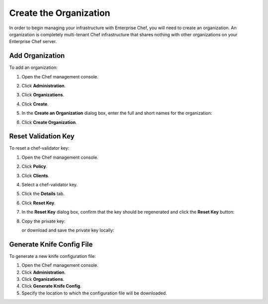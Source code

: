 

=====================================================
Create the Organization
=====================================================

In order to begin managing your infrastructure with Enterprise Chef, you will need to create an organization. An organization is completely multi-tenant Chef infrastructure that shares nothing with other organizations on your Enterprise Chef server.

Add Organization
=====================================================
.. tag manage_webui_admin_organization_add

To add an organization:

#. Open the Chef management console.
#. Click **Administration**.
#. Click **Organizations**.
#. Click **Create**.
#. In the **Create an Organization** dialog box, enter the full and short names for the organization:

   .. image:: ../../images/step_manage_webui_admin_organization_add.png

#. Click **Create Organization**.

.. end_tag

Reset Validation Key
=====================================================
.. tag manage_webui_policy_validation_reset_key

To reset a chef-validator key:

#. Open the Chef management console.
#. Click **Policy**.
#. Click **Clients**.
#. Select a chef-validator key.
#. Click the **Details** tab.
#. Click **Reset Key**.
#. In the **Reset Key** dialog box, confirm that the key should be regenerated and click the **Reset Key** button:

   .. image:: ../../images/step_manage_webui_admin_organization_reset_key.png

#. Copy the private key:

   .. image:: ../../images/step_manage_webui_policy_client_reset_key_copy.png

   or download and save the private key locally:

   .. image:: ../../images/step_manage_webui_policy_client_reset_key_download.png

.. end_tag

Generate Knife Config File
=====================================================
.. tag manage_webui_admin_organization_generate_config

To generate a new knife configuration file:

#. Open the Chef management console.
#. Click **Administration**.
#. Click **Organizations**.
#. Click **Generate Knife Config**.
#. Specify the location to which the configuration file will be downloaded.

.. end_tag

